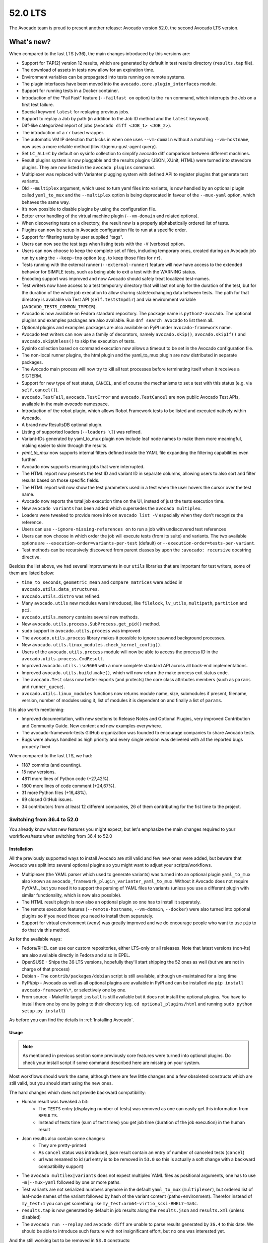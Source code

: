 ========
52.0 LTS
========

The Avocado team is proud to present another release: Avocado version
52.0, the second Avocado LTS version.

What's new?
===========

When compared to the last LTS (v36), the main changes introduced by this
versions are:

- Support for TAP[2] version 12 results, which are generated by default
  in test results directory (``results.tap`` file).
- The download of assets in tests now allow for an expiration time.
- Environment variables can be propagated into tests running on remote
  systems.
- The plugin interfaces have been moved into the
  ``avocado.core.plugin_interfaces`` module.
- Support for running tests in a Docker container.
- Introduction of the "Fail Fast" feature (``--failfast on`` option) to
  the ``run`` command, which interrupts the Job on a first test failure.
- Special keyword ``latest`` for replaying previous jobs.
- Support to replay a Job by path (in addition to the Job ID method and
  the ``latest`` keyword).
- Diff-like categorized report of jobs
  (``avocado diff <JOB_1> <JOB_2>``).
- The introduction of a ``rr`` based wrapper.
- The automatic VM IP detection that kicks in when one uses
  ``--vm-domain`` without a matching ``--vm-hostname``, now uses a more
  reliable method (libvirt/qemu-gust-agent query).
- Set ``LC_ALL=C`` by default on sysinfo collection to simplify avocado
  diff comparison between different machines.
- Result plugins system is now pluggable and the results plugins (JSON,
  XUnit, HTML) were turned into stevedore plugins. They are now listed
  in the ``avocado plugins`` command.
- Multiplexer was replaced with Varianter plugging system with defined
  API to register plugins that generate test variants.
- Old ``--multiplex`` argument, which used to turn yaml files into
  variants, is now handled by an optional plugin called ``yaml_to_mux``
  and the ``--multiplex`` option is being deprecated in favour of
  the ``--mux-yaml`` option, which behaves the same way.
- It’s now possible to disable plugins by using the configuration file.
- Better error handling of the virtual machine plugin (``--vm-domain``
  and related options).
- When discovering tests on a directory, the result now is a properly
  alphabetically ordered list of tests.
- Plugins can now be setup in Avocado configuration file to run at a
  specific order.
- Support for filtering tests by user supplied "tags".
- Users can now see the test tags when listing tests with the ``-V``
  (verbose) option.
- Users can now choose to keep the complete set of files, including
  temporary ones, created during an Avocado job run by using the
  ``--keep-tmp`` option (e.g. to keep those files for ``rr``).
- Tests running with the external runner (``--external-runner``) feature
  will now have access to the extended behavior for SIMPLE tests, such
  as being able to exit a test with the WARNING status.
- Encoding support was improved and now Avocado should safely treat
  localized test-names.
- Test writers now have access to a test temporary directory that will
  last not only for the duration of the test, but for the duration of
  the whole job execution to allow sharing state/exchanging data between
  tests. The path for that directory is available via Test API
  (``self.teststmpdir``) and via environment variable
  (``AVOCADO_TESTS_COMMON_TMPDIR``).
- Avocado is now available on Fedora standard repository. The package
  name is ``python2-avocado``. The optional plugins and examples
  packages are also available. Run ``dnf search avocado`` to list them
  all.
- Optional plugins and examples packages are also available on PyPI
  under ``avocado-framework`` name.
- Avocado test writers can now use a family of decorators, namely
  ``avocado.skip()``, ``avocado.skipIf()`` and ``avocado.skipUnless()``
  to skip the execution of tests.
- Sysinfo collection based on command execution now allows a timeout to
  be set in the Avocado configuration file.
- The non-local runner plugins, the html plugin and the yaml_to_mux
  plugin are now distributed in separate packages.
- The Avocado main process will now try to kill all test processes
  before terminating itself when it receives a SIGTERM.
- Support for new type of test status, ``CANCEL``, and of course the
  mechanisms to set a test with this status (e.g. via ``self.cancel()``).
- ``avocado.TestFail``, ``avocado.TestError`` and ``avocado.TestCancel``
  are now public Avocado Test APIs, available in the main `avocado`
  namespace.
- Introduction of the robot plugin, which allows Robot Framework tests
  to be listed and executed natively within Avocado.
- A brand new ResultsDB optional plugin.
- Listing of supported loaders (``--loaders \?``) was refined.
- Variant-IDs generated by yaml_to_mux plugin now include leaf node
  names to make them more meaningful, making easier to skim through
  the results.
- `yaml_to_mux` now supports internal filters defined inside the YAML
  file expanding the filtering capabilities even further.
- Avocado now supports resuming jobs that were interrupted.
- The HTML report now presents the test ID and variant ID in separate
  columns, allowing users to also sort and filter results based on those
  specific fields.
- The HTML report will now show the test parameters used in a test when
  the user hovers the cursor over the test name.
- Avocado now reports the total job execution time on the UI, instead of
  just the tests execution time.
- New ``avocado variants`` has been added which supersedes the
  ``avocado multiplex``.
- Loaders were tweaked to provide more info on ``avocado list -V``
  especially when they don't recognize the reference.
- Users can use ``--ignore-missing-references on`` to run a job with
  undiscovered test references
- Users can now choose in which order the job will execute tests (from
  its suite) and variants. The two available options are
  ``--execution-order=variants-per-test`` (default) or
  ``--execution-order=tests-per-variant``.
- Test methods can be recursively discovered from parent classes by upon
  the ``:avocado: recursive`` docstring directive.

Besides the list above, we had several improvements in our ``utils``
libraries that are important for test writers, some of them are listed
below:

- ``time_to_seconds``, ``geometric_mean`` and ``compare_matrices`` were
  added in ``avocado.utils.data_structures``.
- ``avocado.utils.distro`` was refined.
- Many ``avocado.utils`` new modules were introduced, like ``filelock``,
  ``lv_utils``, ``multipath``, ``partition`` and ``pci``.
- ``avocado.utils.memory`` contains several new methods.
- New ``avocado.utils.process.SubProcess.get_pid()`` method.
- ``sudo`` support in ``avocado.utils.process`` was improved
- The ``avocado.utils.process`` library makes it possible to ignore
  spawned background processes.
- New ``avocado.utils.linux_modules.check_kernel_config()``.
- Users of the ``avocado.utils.process`` module will now be able to access
  the process ID in the ``avocado.utils.process.CmdResult``.
- Improved ``avocado.utils.iso9660`` with a more complete standard API
  across all back-end implementations.
- Improved ``avocado.utils.build.make()``, which will now return the make
  process exit status code.
- The ``avocado.Test`` class now better exports (and protects) the core
  class attributes members (such as ``params`` and ``runner_queue``).
- ``avocado.utils.linux_modules`` functions now returns module name,
  size, submodules if present, filename, version, number of modules
  using it, list of modules it is dependent on and finally a list of
  ``params``.

It is also worth mentioning:

- Improved documentation, with new sections to Release Notes and
  Optional Plugins, very improved Contribution and Community Guide. New
  content and new examples everywhere.
- The avocado-framework-tests GitHub organization was founded to
  encourage companies to share Avocado tests.
- Bugs were always handled as high priority and every single version was
  delivered with all the reported bugs properly fixed.

When compared to the last LTS, we had:

- 1187 commits (and counting).
- 15 new versions.
- 4811 more lines of Python code (+27,42%).
- 1800 more lines of code comment (+24,67%).
- 31 more Python files (+16,48%).
- 69 closed GitHub issues.
- 34 contributors from at least 12 different companies, 26 of them
  contributing for the fist time to the project.


Switching from 36.4 to 52.0
---------------------------

You already know what new features you might expect, but let's emphasize the
main changes required to your workflows/tests when switching from 36.4 to
52.0

Installation
^^^^^^^^^^^^

All the previously supported ways to install Avocado are still valid and
few new ones were added, but beware that Avocado was split into several
optional plugins so you might want to adjust your scripts/workflows.

* Multiplexer (the YAML parser which used to generate variants) was
  turned into an optional plugin ``yaml_to_mux`` also known as
  ``avocado_framework_plugin_varianter_yaml_to_mux``. Without it Avocado
  does not require PyYAML, but you need it to support the parsing of
  YAML files to variants (unless you use a different plugin with similar
  functionality, which is now also possible).
* The HTML result plugin is now also an optional plugin so one has to
  install it separately.
* The remote execution features (``--remote-hostname``, ``--vm-domain``,
  ``--docker``) were also turned into optional plugins so if you need
  those you need to install them separately.
* Support for virtual environment (``venv``) was greatly improved and we
  do encourage people who want to use ``pip`` to do that via this method.

As for the available ways:

* Fedora/RHEL can use our custom repositories, either LTS-only or all
  releases. Note that latest versions (non-lts) are also available
  directly in Fedora and also in EPEL.
* OpenSUSE - Ships the 36 LTS versions, hopefully they'll start
  shipping the 52 ones as well (but we are not in charge of that
  process)
* Debian - The ``contrib/packages/debian`` script is still available,
  although un-maintained for a long time
* PyPI/pip - Avocado as well as all optional plugins are available in
  PyPI and can be installed via ``pip install avocado-framework\*``,
  or selectively one by one.
* From source - Makefile target ``install`` is still available but it
  does not install the optional plugins. You have to install them one
  by one by going to their directory (eg. ``cd optional_plugins/html``
  and running ``sudo python setup.py install``)

As before you can find the details in :ref:`Installing Avocado`.

Usage
^^^^^

.. note:: As mentioned in previous section some previously core
   features were turned into optional plugins. Do check your install
   script if some command described here are missing on your system.

Most workflows should work the same, although there are few little
changes and a few obsoleted constructs which are still valid, but you
should start using the new ones.

The hard changes which does not provide backward compatibility:

* Human result was tweaked a bit:
    * The ``TESTS`` entry (displaying number of tests) was removed as
      one can easily get this information from ``RESULTS``.
    * Instead of tests time (sum of test times) you get job time
      (duration of the job execution) in the human result
* Json results also contain some changes:
    * They are pretty-printed
    * As ``cancel`` status was introduced, json result contain an entry
      of number of canceled tests (``cancel``)
    * url was renamed to id (url entry is to be removed in ``53.0`` so
      this is actually a soft change with a backward compatibility support)
* The ``avocado multilex|variants`` does not expect multiplex YAML
  files as positional arguments, one has to use ``-m|--mux-yaml``
  followed by one or more paths.
* Test variants are not serialized numbers anymore in the default
  ``yaml_to_mux`` (``multiplexer``), but ordered list of leaf-node names
  of the variant followed by hash of the variant content
  (paths+environment). Therefor instead of ``my_test:1`` you can get
  something like ``my_test:arm64-virtio_scsi-RHEL7-4a3c``.
* ``results.tap`` is now generated by default in job results along the
  ``results.json`` and ``results.xml`` (unless disabled)
* The ``avocado run --replay`` and ``avocado diff`` are unable to parse
  results generated by ``36.4`` to this date. We should be able to
  introduce such feature with not insignificant effort, but no one was
  interested yet.

And the still working but to be removed in ``53.0`` constructs:

* The long version of the ``-m|--multiplex`` argument available in
  ``avocado run|multiplex|variants`` was renamed to ``-m|--mux-yaml``
  which corresponds better to the rest of ``--mux-*`` arguments.
* The ``avocado multiplex`` was renamed to ``avocado variants``
* The ``avocado multiplex|variants`` arguments were reworked to better
  suite the possible multiple varianter plugins:

    * Instead of picking between ``tree`` representation of list of
      variants one can use ``--summary``, resp ``--variants`` followed
      by verbosity, which supersedes ``-c|contents``, ``-t|--tree``,
      ``-i|--inherit``
    * Instead of ``--filter-only|--filter-out`` the
      ``--mux-filter-only|--mux-filter-out`` are available
    * The ``--mux-path`` is now also available in
      ``avocado multiplex|variants``

Test API
^^^^^^^^

Main features stayed the same, there are few new ones so do check our
documentation for details. Anyway while porting tests you should pay
attention to following changes:

* If you were overriding ``avocado.Test`` attributes (eg. ``name``,
  ``params``, ``runner_queue``, ...) you'll get an
  ``AttributeError: can't set attribute`` error as most of them were
  turned into properties to avoid accidental override of the important
  attributes.
* The ``tearDown`` method is now executed almost always (always when the
  ``setUp`` is entered), including when the test is interrupted while
  running ``setUp``. This might require some changes to your ``setUp``
  and ``tearDown`` methods but generally it should make them simpler.
  (See :ref:`Setup and cleanup methods` and following chapters for details)
* Test exceptions are publicly available directly in ``avocado``
  (``TestError``, ``TestFail``, ``TestCancel``) and when raised inside
  test they behave the same way as ``self.error``, ``self.fail`` or
  ``self.cancel``. (See :mod:`avocado`)
* New status is available called ``CANCEL``. It means the test (or even
  just ``setUp``) started but the test does not match prerequisites. It's
  similar to ``SKIP`` in other frameworks, but the ``SKIP`` result is
  reserved for tests that were not executed (nor the ``setUp`` was
  entered). The ``CANCEL`` status can be signaled by ``self.cancel`` or
  by raising ``avocado.TestCancel`` exception and the ``SKIP`` should be
  set only by ``avocado.skip``, ``avocado.skipIf`` or
  ``avocado.skipUnless`` decorators. The ``self.skip`` method is still
  supported but will be removed after in ``53.0`` so you should replace
  it by ``self.cancel`` which has similar meaning but it additionally
  executes the ``tearDown``. (See :ref:`Test statuses`
* The ``tag`` argument of ``avocado.Test`` was removed as it is part of
  ``name``, which can only be ``avocado.core.test.TestName`` instance.
  (See :meth:`avocado.core.test.Test`)
* The ``self.job.logdir`` which used to be abused to share state/data
  between tests inside one job can now be dropped towards the
  ``self.teststmpdir``, which is a shared temporary directory which
  sustains throughout job execution and even between job executions if
  set via ``AVOCADO_TESTS_COMMON_TMPDIR`` environmental value. (See
  :meth:`avocado.core.test.Test.teststmpdir`)
* Those who write inherited test classes will be pleasantly surprised as
  it is now possible to mark a class as avocado test including all
  ``test*`` methods coming from all parent classes (similarly to how
  dynamic discovery works inside python unittest, see
  :ref:`docstring-directive-recursive` for details)
* The ``self.text_output`` is not published after the test execution. If
  you were using it simply open the ``self.logfile`` and read the content
  yourself.

Utils API
^^^^^^^^^

Focusing only on the changes you might need to adjust the usage of:

* ``avocado.utils.build.make`` calls as it now reports only
  ``exit_status``. To get the full result object you need to execute
  ``avocado.utils.build.run_make``.
* ``avocado.utils.distro`` reports ``Red Hat Enterprise Linux``/``rhel``
  instead of ``Red Hat``/``redhat``.
* ``avocado.process`` where the check for availability of ``sudo`` was
  improved, which might actually start executing some code which used
  to fail in 36.4.

Also check out the :mod:`avocado.utils` for complete list of available
utils as there were many additions between 36.4 and 52.0.

